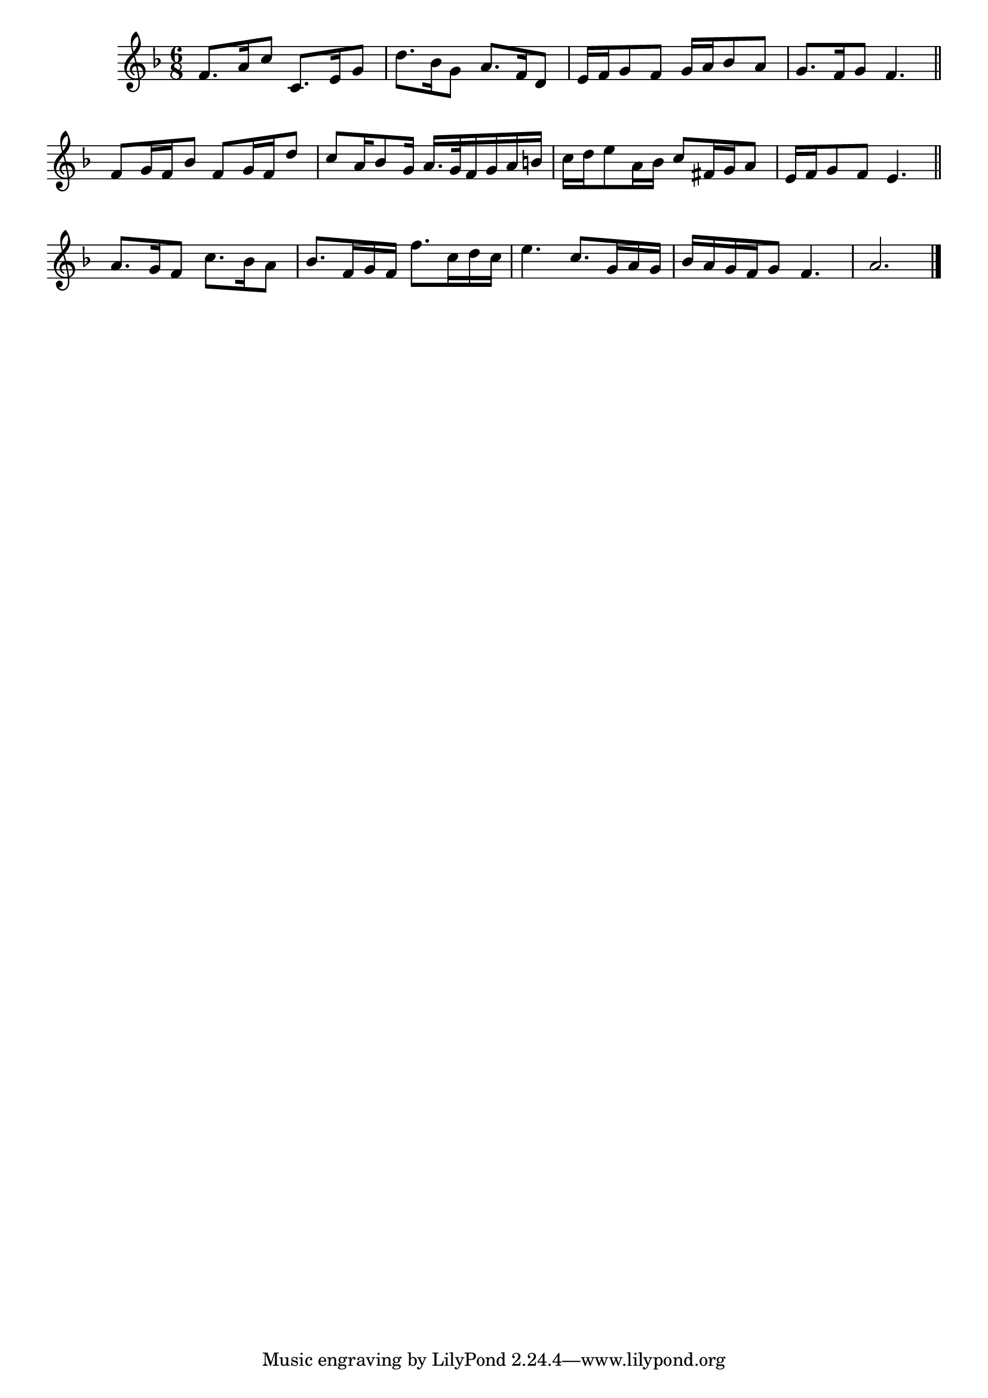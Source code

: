 \version "2.24"
\language "english"

global = {
  \time 6/8
  \key f \major
}

mBreak = {  }

\score {
      \new Staff = "up"  {
        <<
          \new 	Voice = "one" 	\fixed c' {
            \global
            %\voiceOne
            f8. a16 c'8 c8. e16 g8 | d'8. bf16 g8 a8. f16 d8 | e16 f g8 f g16 a bf8 a | g8. f16 g8 f4. \bar "||" | \mBreak
            f8 g16 f bf8 f g16 f d'8 | c'8 a16 bf8 g16 a16. g32 f16 g a b! | c'16 d' e'8 a16 bf c'8 fs16 g a8 | e16 f g8 f e4. \bar "||" | \mBreak
            a8. g16 f8 c'8. bf16 a8 | bf8. f16 g f f'8. c'16 d' c' | e'4. c'8. g16 a g | bf16 a g f g8 f4. | \partial 2. a2. | \fine
          }	% end voice one
          \new Voice  \fixed c' {
            %\voiceTwo
            
          } % end voice two
        >>
      } % end staff up


  \layout{
    \context{
      \Score {
        \omit  BarNumber
      }%end score
    }%end context
  }%end layout

  \midi{}

}%end score